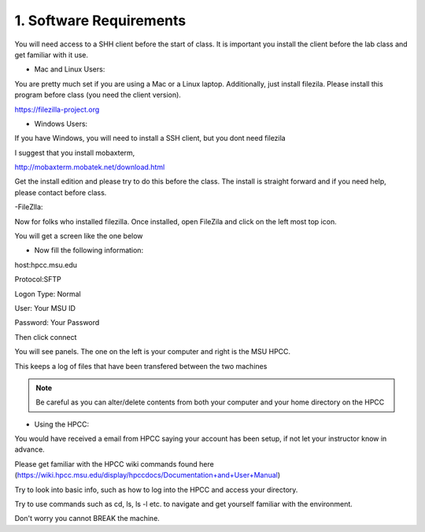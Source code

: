 1. Software Requirements
=====================

You will need access to a SHH client before the start of class. It is important you install the client before the lab class and get familiar with it use.


- Mac and Linux Users:


You are pretty much set if you are using a Mac or a Linux laptop. Additionally, just install filezila. Please install this program before class (you need the client version). 


https://filezilla-project.org


- Windows Users:


If you have Windows, you will need to install a SSH client, but you dont need filezila 

I suggest that you install mobaxterm, 

http://mobaxterm.mobatek.net/download.html 

Get the install edition and please try to do this before the class. The install is straight forward and if you need help, please contact before class.



-FileZlla:


Now for folks who installed filezilla. Once installed, open FileZila and click on the left most top icon. 

You will get a screen like the one below

.. image:: /images/software_req/filezilla.png

- Now fill the following information:

host:hpcc.msu.edu

Protocol:SFTP

Logon Type: Normal

User: Your MSU ID

Password: Your Password


Then click connect

.. image:: /images/software_req/msu_logon.png


You will see panels. The one on the left is your computer and right is the MSU HPCC.

This keeps a log of files that have been transfered between the two machines



.. note:: Be careful as you can alter/delete contents from both your computer and your home directory on the HPCC

- Using the HPCC:


You would have received a email from HPCC saying your account has been setup, if not let your instructor know in advance.

Please get familiar with the HPCC wiki commands found here (https://wiki.hpcc.msu.edu/display/hpccdocs/Documentation+and+User+Manual)

Try to look into basic info, such as how to log into the HPCC and access your directory. 

Try to use commands such as cd, ls, ls -l etc. to navigate and get yourself familiar with the environment.

Don't worry you cannot BREAK the machine.